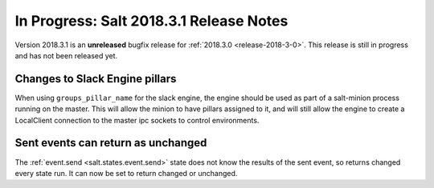 ===========================
In Progress: Salt 2018.3.1 Release Notes
===========================

Version 2018.3.1 is an **unreleased** bugfix release for :ref:`2018.3.0 <release-2018-3-0>`.
This release is still in progress and has not been released yet.

Changes to Slack Engine pillars
-------------------------------

When using ``groups_pillar_name`` for the slack engine, the engine should be
used as part of a salt-minion process running on the master.  This will allow
the minion to have pillars assigned to it, and will still allow the engine to
create a LocalClient connection to the master ipc sockets to control
environments.

Sent events can return as unchanged
-------------------------------
  
The :ref:`event.send <salt.states.event.send>` state does not know the results of 
the sent event, so returns changed every state run.  It can now be set to 
return changed or unchanged.

